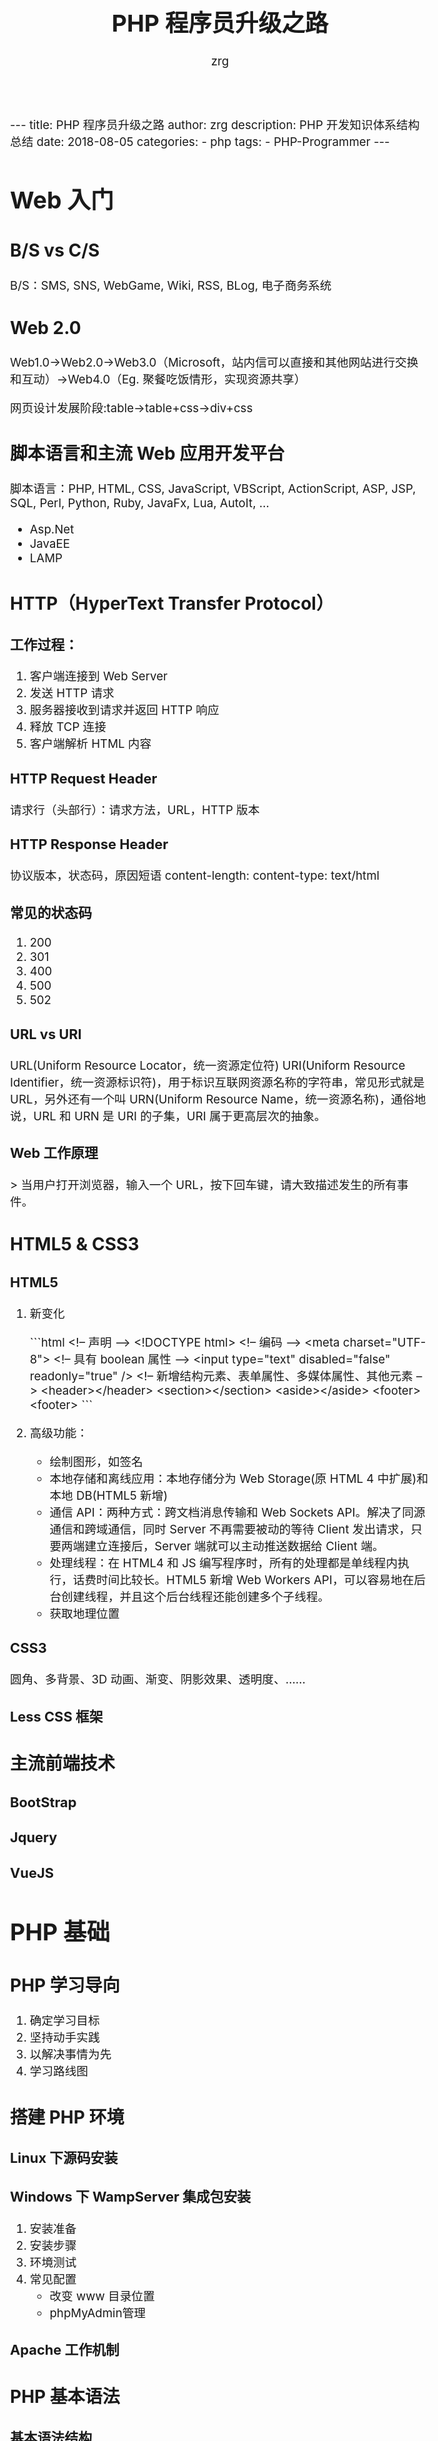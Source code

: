 #+TITLE:     PHP 程序员升级之路
#+AUTHOR:    zrg
#+EMAIL:     zrg1390556487@gmail.com
#+LANGUAGE:  cn
#+OPTIONS:   H:3 num:nil toc:nil \n:nil @:t ::t |:t ^:nil -:t f:t *:t <:t
#+OPTIONS:   TeX:t LaTeX:t skip:nil d:nil todo:t pri:nil tags:not-in-toc
#+INFOJS_OPT: view:plain toc:t ltoc:t mouse:underline buttons:0 path:http://cs3.swfc.edu.cn/~20121156044/.org-info.js />
#+HTML_HEAD: <link rel="stylesheet" type="text/css" href="http://cs3.swfu.edu.cn/~20121156044/.org-manual.css" />
#+EXPORT_SELECT_TAGS: export
#+HTML_HEAD_EXTRA: <style>body {font-size:14pt} code {font-weight:bold;font-size:100%; color:darkblue}</style>
#+EXPORT_EXCLUDE_TAGS: noexport
#+LINK_UP:
#+LINK_HOME:
#+XSLT:                                                                                                                                              

#+BEGIN_EXPORT HTML
---
title: PHP 程序员升级之路
author: zrg
description: PHP 开发知识体系结构总结
date: 2018-08-05
categories:
- php
tags:
- PHP-Programmer
---
#+END_EXPORT

# (setq org-export-html-use-infojs nil) 
# (setq org-export-html-style nil)

* Web 入门
** B/S vs C/S
B/S：SMS, SNS, WebGame, Wiki, RSS, BLog, 电子商务系统
** Web 2.0
Web1.0->Web2.0->Web3.0（Microsoft，站内信可以直接和其他网站进行交换和互动）->Web4.0（Eg. 聚餐吃饭情形，实现资源共享）

网页设计发展阶段:table->table+css->div+css

** 脚本语言和主流 Web 应用开发平台
脚本语言：PHP, HTML, CSS, JavaScript, VBScript, ActionScript, ASP, JSP, SQL, Perl, Python, Ruby, JavaFx, Lua, AutoIt, ...
+ Asp.Net
+ JavaEE
+ LAMP

** HTTP（HyperText Transfer Protocol）
*** 工作过程：
1.	客户端连接到 Web Server
2.	发送 HTTP 请求
3.	服务器接收到请求并返回 HTTP 响应
4.	释放 TCP 连接
5.	客户端解析 HTML 内容

*** HTTP Request Header
请求行（头部行）：请求方法，URL，HTTP 版本

*** HTTP Response Header
协议版本，状态码，原因短语
content-length:
content-type: text/html

*** 常见的状态码
1. 200
2. 301
3. 400
4. 500
5. 502

*** URL vs URI
 URL(Uniform Resource Locator，统一资源定位符)
 URI(Uniform Resource Identifier，统一资源标识符)，用于标识互联网资源名称的字符串，常见形式就是 URL，另外还有一个叫 URN(Uniform Resource Name，统一资源名称)，通俗地说，URL 和 URN 是 URI 的子集，URI 属于更高层次的抽象。

*** Web 工作原理
> 当用户打开浏览器，输入一个 URL，按下回车键，请大致描述发生的所有事件。

** HTML5 & CSS3

*** HTML5
1. 新变化

	```html
	<!-- 声明 -->
	<!DOCTYPE html>
	<!-- 编码 -->
	<meta charset="UTF-8">
	<!-- 具有 boolean 属性 -->
	<input type="text" disabled="false" readonly="true" />
	<!-- 新增结构元素、表单属性、多媒体属性、其他元素 -->
	<header></header>
	<section></section>
	<aside></aside>
	<footer><footer>
	```
2. 高级功能：

	+ 绘制图形，如签名
	+ 本地存储和离线应用：本地存储分为 Web Storage(原 HTML 4 中扩展)和本地 DB(HTML5 新增)
	+ 通信 API：两种方式：跨文档消息传输和 Web Sockets API。解决了同源通信和跨域通信，同时 Server 不再需要被动的等待 Client 发出请求，只要两端建立连接后，Server 端就可以主动推送数据给 Client 端。
	+ 处理线程：在 HTML4 和 JS 编写程序时，所有的处理都是单线程内执行，话费时间比较长。HTML5 新增 Web Workers API，可以容易地在后台创建线程，并且这个后台线程还能创建多个子线程。
	+ 获取地理位置

*** CSS3
圆角、多背景、3D 动画、渐变、阴影效果、透明度、……

*** Less CSS 框架

** 主流前端技术
*** BootStrap

*** Jquery

*** VueJS

* PHP 基础
** PHP 学习导向
    1. 确定学习目标
    2. 坚持动手实践
    3. 以解决事情为先
    4. 学习路线图

** 搭建 PHP 环境
*** Linux 下源码安装

*** Windows 下 WampServer 集成包安装
	1. 安装准备
	2. 安装步骤
	3. 环境测试
	4. 常见配置
		+ 改变 www 目录位置
		+ phpMyAdmin管理

*** Apache 工作机制
** PHP 基本语法

*** 基本语法结构

*** 注释 & 指令分隔副符

*** 变量及变量数据类型、数据类型转换

*** 函数

*** 运算符和表达式

*** 流程控制

*** 函数的应用
    1. 自定义函数
    2. 内置函数
    3. 递归函数
    4. 匿名函数(闭包函数)

** PHP Array
*** foreach & list & each & while & for
*** 数组的内部指针：
	1. current()
	2. key()
	3. next()
	4. prev()
	5. end()
	6. reset()

*** 预定义 Array
	1. $_SERVER
	2. $_GET
	3. $_POST
	4. ...

*** Array 操作函数

*** 注意事项
	+ ”+“可以把两个数组合并，与 Array_merget() 作用差不多，只是它会去除重复的键值
	+ 两个 Array 存在相同的 Key、Value可以使用运算符比较
	+ 删除 Array 元素，使用 unset，但不会重建数组索引
	+ Array 下标只能是 int 和 string

** PHP String
*** 常见问题
1. 单引号和双引号的区别
2. echo & print & var_dump & die & printf & sprintf
*** 常用字符串函数
** PHP Date and Time
** PHP File
*** 文件或目录基本操作
*** 设计经典的文件上传和下载类
** PHP 动态图像处理
*** PHP GD 库的使用
*** 设计经典的验证码类
*** 设计经典的图像处理类
** 正则表达式
*** 正则表达式语法规则
*** PHP 的正则表达式函数
** 面向对象
*** 类
*** 对象
1. 对象类型在内存中的分配：
   + 栈
   + 堆
   + 静态区
   + 代码段
2. 面向对象三特性
   + 封装
   + 继承
   + 多态：最直接的定义就是让具有继承关系的不同类，可以对相同的成员方法进行调用，产生不同的效果。
*** 抽象方法
*** 接口
*** 常见的关键字和魔术方法
1. final
2. static
3. const
4. instanceOf
5. 单态设计模式
6. 克隆对象
7. __toString()
8. __call()
9. 自动加载类
10. 对象序列化
*** PHP 新特性
1. trait
2. 命名空间

** PHP Errors and Exceptions
*** 错误报告级别
*** 异常处理及扩展 PHP 内置的异常处理类
** PHP 访问 MySQL
*** 设计完美的分页类
*** 数据库抽象层 PDO
1. 创建和使用 PDO 对象
2. PDO 的事物处理
* PHP 高级篇
** Memcache
** Redis
** 会话控制
*** Cookie
*** Session
** PHP 的 CURL 扩展模块
** Smarty
*** 什么是模板引擎
*** 安装及使用 Smarty
*** Smarty 的缓存控制
** MVC 架构思想
** 项目开发
*** B/S 结构软件开发流程
1. 软件
*** 示例:电子商城系统需求分析说明书
* 其他
** 编码规范
*** 适用范围
*** 目标
*** 开发工具
*** PHP 的文件格式
*** MySQL 的设计规范
** PHP 的安全和优化
*** 网络安全(Security)
*** 网站优化(Optimize)
